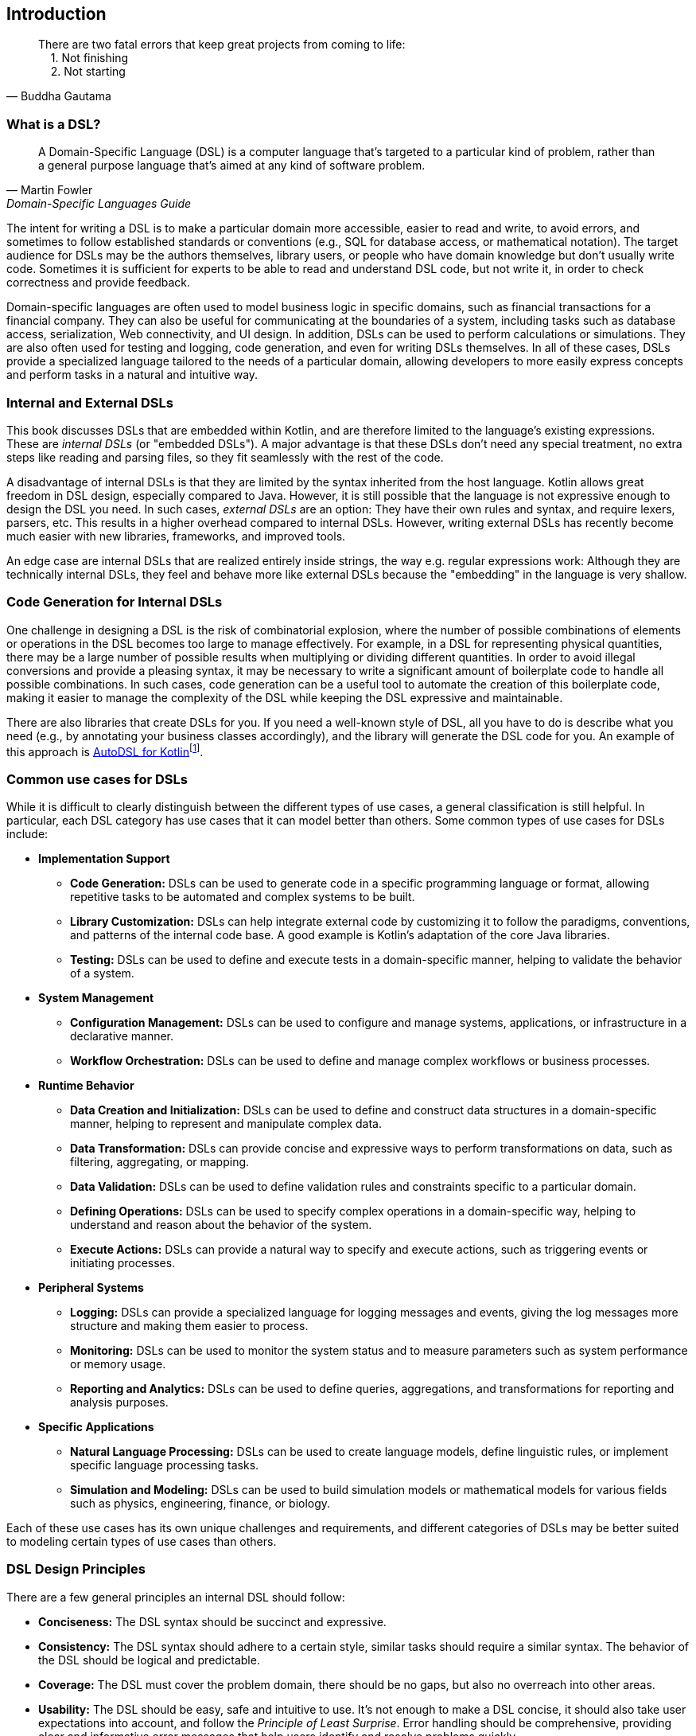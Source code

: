 == Introduction

> There are two fatal errors that keep great projects from coming to life: +
{nbsp}{nbsp}{nbsp}{nbsp}1. Not finishing +
{nbsp}{nbsp}{nbsp}{nbsp}2. Not starting
-- Buddha Gautama

=== What is a DSL?

> A Domain-Specific Language (DSL) is a computer language that's targeted to a particular kind of problem, rather than a general purpose language that's aimed at any kind of software problem.
-- Martin Fowler, Domain-Specific Languages Guide

The intent for writing a DSL is to make a particular domain more accessible, easier to read and write, to avoid errors, and sometimes to follow established standards or conventions (e.g., SQL for database access, or mathematical notation). The target audience for DSLs may be the authors themselves, library users, or people who have domain knowledge but don't usually write code. Sometimes it is sufficient for experts to be able to read and understand DSL code, but not write it, in order to check correctness and provide feedback.

Domain-specific languages are often used to model business logic in specific domains, such as financial transactions for a financial company. They can also be useful for communicating at the boundaries of a system, including tasks such as database access, serialization, Web connectivity, and UI design. In addition, DSLs can be used to perform calculations or simulations. They are also often used for testing and logging, code generation, and even for writing DSLs themselves. In all of these cases, DSLs provide a specialized language tailored to the needs of a particular domain, allowing developers to more easily express concepts and perform tasks in a natural and intuitive way.

=== Internal and External DSLs

(((Internal DSL)))
(((External DSL)))
This book discusses DSLs that are embedded within Kotlin, and are therefore limited to the language's existing expressions. These are _internal DSLs_ (or "embedded DSLs"). A major advantage is that these DSLs don't need any special treatment, no extra steps like reading and parsing files, so they fit seamlessly with the rest of the code.

A disadvantage of internal DSLs is that they are limited by the syntax inherited from the host language. Kotlin allows great freedom in DSL design, especially compared to Java. However, it is still possible that the language is not expressive enough to design the DSL you need. In such cases, _external DSLs_ are an option: They have their own rules and syntax, and require lexers, parsers, etc. This results in a higher overhead compared to internal DSLs. However, writing external DSLs has recently become much easier with new libraries, frameworks, and improved tools.

An edge case are internal DSLs that are realized entirely inside strings, the way e.g. regular expressions work: Although they are technically internal DSLs, they feel and behave more like external DSLs because the "embedding" in the language is very shallow.

=== Code Generation for Internal DSLs

(((Code Generation)))
One challenge in designing a DSL is the risk of combinatorial explosion, where the number of possible combinations of elements or operations in the DSL becomes too large to manage effectively. For example, in a DSL for representing physical quantities, there may be a large number of possible results when multiplying or dividing different quantities. In order to avoid illegal conversions and provide a pleasing syntax, it may be necessary to write a significant amount of boilerplate code to handle all possible combinations. In such cases, code generation can be a useful tool to automate the creation of this boilerplate code, making it easier to manage the complexity of the DSL while keeping the DSL expressive and maintainable.

There are also libraries that create DSLs for you. If you need a well-known style of DSL, all you have to do is describe what you need (e.g., by annotating your business classes accordingly), and the library will generate the DSL code for you. An example of this approach is https://github.com/F43nd1r/autodsl[AutoDSL for Kotlin]footnote:[AutoDSL: https://github.com/F43nd1r/autodsl](((AutoDSL))).

=== Common use cases for DSLs

(((Use Cases)))
While it is difficult to clearly distinguish between the different types of use cases, a general classification is still helpful. In particular, each DSL category has use cases that it can model better than others. Some common types of use cases for DSLs include:

* *Implementation Support*
- *Code Generation:*(((Code Generation))) DSLs can be used to generate code in a specific programming language or format, allowing repetitive tasks to be automated and complex systems to be built.
- *Library Customization:*(((Library Customization))) DSLs can help integrate external code by customizing it to follow the paradigms, conventions, and patterns of the internal code base. A good example is Kotlin's adaptation of the core Java libraries.
- *Testing:*(((Testing))) DSLs can be used to define and execute tests in a domain-specific manner, helping to validate the behavior of a system.

* *System Management*
- *Configuration Management:*(((Configuration Management))) DSLs can be used to configure and manage systems, applications, or infrastructure in a declarative manner.
- *Workflow Orchestration:*(((Workflow Orchestration))) DSLs can be used to define and manage complex workflows or business processes.

* *Runtime Behavior*
- *Data Creation and Initialization:* DSLs can be used to define and construct data structures in a domain-specific manner, helping to represent and manipulate complex data.
- *Data Transformation:* DSLs can provide concise and expressive ways to perform transformations on data, such as filtering, aggregating, or mapping.
- *Data Validation:* DSLs can be used to define validation rules and constraints specific to a particular domain.
- *Defining Operations:* DSLs can be used to specify complex operations in a domain-specific way, helping to understand and reason about the behavior of the system.
- *Execute Actions:* DSLs can provide a natural way to specify and execute actions, such as triggering events or initiating processes.

* *Peripheral Systems*
- *Logging:*(((Logging))) DSLs can provide a specialized language for logging messages and events, giving the log messages more structure and making them easier to process.
- *Monitoring:*(((Monitoring))) DSLs can be used to monitor the system status and to measure parameters such as system performance or memory usage.
- *Reporting and Analytics:*(((Reporting)))(((Analytics))) DSLs can be used to define queries, aggregations, and transformations for reporting and analysis purposes.

* *Specific Applications*
- *Natural Language Processing:*(((Natural Language Processing))) DSLs can be used to create language models, define linguistic rules, or implement specific language processing tasks.
- *Simulation and Modeling:*(((Simulation))) DSLs can be used to build simulation models or mathematical models for various fields such as physics, engineering, finance, or biology.

Each of these use cases has its own unique challenges and requirements, and different categories of DSLs may be better suited to modeling certain types of use cases than others.

=== DSL Design Principles

(((Design Principles)))
There are a few general principles an internal DSL should follow:

* *Conciseness:*(((Conciseness))) The DSL syntax should be succinct and expressive.
* *Consistency:*(((Consistency))) The DSL syntax should adhere to a certain style, similar tasks should require a similar syntax. The behavior of the DSL should be logical and predictable.
* *Coverage:*(((Domain Coverage))) The DSL must cover the problem domain, there should be no gaps, but also no overreach into other areas.
* *Usability:*(((Usability))) The DSL should be easy, safe and intuitive to use. It's not enough to make a DSL concise, it should also take user expectations into account, and follow the _Principle of Least Surprise_(((Principle of Least Surprise))). Error handling should be comprehensive, providing clear and informative error messages that help users identify and resolve problems quickly.
* *Modularity:*(((Modularity))) If it makes sense to use a part of the DSL on its own, it should be easy to do so.
* *Extensibility:*(((Extensibility))) A DSL should be designed to be easily extended and customized. Users should be able to add new functionality or modify existing behavior without significant effort or disruption to the overall design.
* *Interoperability:*(((Interoperability)))  DSLs often need to interact with existing systems or integrate with other DSLs. Designing a DSL with interoperability in mind allows seamless integration with external components, and simplifies data exchange. Sometimes it may even be necessary to provide a way to _bypass_ DSL functionality, in order to allow access from other languages such as Java, or for automated tools.
* *Maintainability:*(((Maintainability))) The DSL code should be easy to read and to maintain.

In many DSL tutorials and related literature, there is a tendency to focus only on the "sexy" principles of DSL design, such as conciseness and usability. In practice, however, a DSL project can fail if the other principles are overlooked, or if a good compromise between conflicting requirements can't be found. Ultimately, successful DSL design requires a holistic approach that considers all relevant factors and strikes a balance that meets the needs of the domain and the users.

=== Kotlin and DSLs

At this point, it's worth considering the characteristics of Kotlin that make it well suited for building DSLs. Kotlin is a programming language developed by JetBrains, the company behind popular IDEs like IntelliJ IDEA, WebStorm, and PyCharm. From the beginning, Kotlin was designed with a focus on readability, practicality, security, and interoperability.

Compared to Java, Kotlin has a more concise and expressive syntax, making it easier to write and read code. It also has a number of language features that are particularly useful for building DSLs. Together, these features allow developers to create DSLs with a fluid and intuitive API that is easy to use and understand, and lends itself naturally to this style of coding. We take a closer look at the most important features in <<#relevant_language_features, Chapter 4>>.

In Kotlin, it is often easy to add "miniature DSLs" to existing code on the fly. This means that the boundary between everyday code and DSLs is fluid, which seems to be a deliberate design choice. This flexibility allows developers to gradually adapt and improve existing code in an organic way, without the need for major refactoring. In my opinion, this kind of language design plays a significant role in the success of Kotlin as a language.

